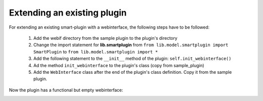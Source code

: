 .. index:: Web Interface

.. role:: redsup
.. role:: bluesup

Extending an existing plugin
----------------------------

For extending an existing smart-plugin with a webinterface, the following steps have to be followed:

   1. Add the webif directory from the sample plugin to the plugin's directory
   2. Change the import statement for **lib.smartplugin** from
      ``from lib.model.smartplugin import SmartPlugin`` to
      ``from lib.model.smartplugin import *``
   3. Add the following statement to the ``__init__`` method of the plugin: ``self.init_webinterface()``
   4. Ad the method ``init_webinterface`` to the plugin's class (copy from sample_plugin)
   5. Add the ``WebInterface`` class after the end of the plugin's class definition. Copy it from the sample plugin.

Now the plugin has a functional but empty webinterface:

.. image:: assets/sample_plugin_webIf.jpg

